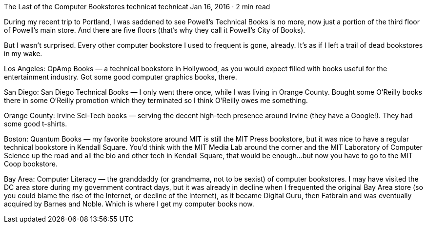 The Last of the Computer Bookstores
technicat
technicat
Jan 16, 2016 · 2 min read

During my recent trip to Portland, I was saddened to see Powell’s Technical Books is no more, now just a portion of the third floor of Powell’s main store. And there are five floors (that’s why they call it Powell’s City of Books).

But I wasn’t surprised. Every other computer bookstore I used to frequent is gone, already. It’s as if I left a trail of dead bookstores in my wake.

Los Angeles: OpAmp Books — a technical bookstore in Hollywood, as you would expect filled with books useful for the entertainment industry. Got some good computer graphics books, there.

San Diego: San Diego Technical Books — I only went there once, while I was living in Orange County. Bought some O’Reilly books there in some O’Reilly promotion which they terminated so I think O’Reilly owes me something.

Orange County: Irvine Sci-Tech books — serving the decent high-tech presence around Irvine (they have a Google!). They had some good t-shirts.

Boston: Quantum Books — my favorite bookstore around MIT is still the MIT Press bookstore, but it was nice to have a regular technical bookstore in Kendall Square. You’d think with the MIT Media Lab around the corner and the MIT Laboratory of Computer Science up the road and all the bio and other tech in Kendall Square, that would be enough…but now you have to go to the MIT Coop bookstore.

Bay Area: Computer Literacy — the granddaddy (or grandmama, not to be sexist) of computer bookstores. I may have visited the DC area store during my government contract days, but it was already in decline when I frequented the original Bay Area store (so you could blame the rise of the Internet, or decline of the Internet), as it became Digital Guru, then Fatbrain and was eventually acquired by Barnes and Noble. Which is where I get my computer books now.

